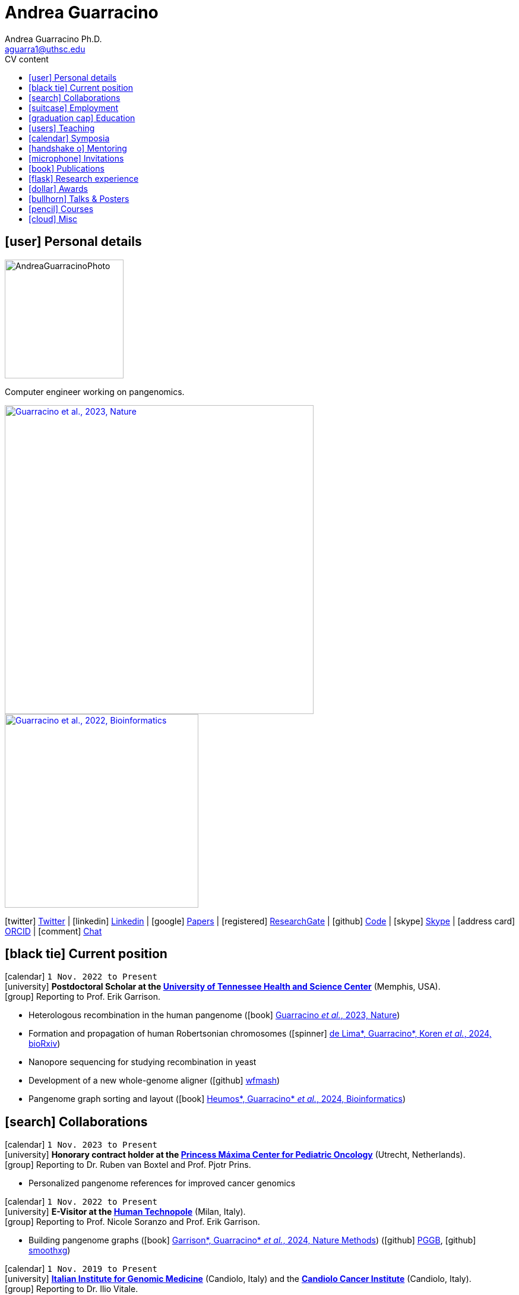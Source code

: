 // Jan., Feb., Mar., Apr., May, June, July, Aug., Sept., Oct., Nov., Dec.

// Urls
:uri-twitter: https://twitter.com/AndresGuarahino
:uri-github: https://github.com/AndreaGuarracino
:uri-linkedin: https://www.linkedin.com/in/andreaguarracino
:uri-google-scholar: https://scholar.google.com/citations?user=zABbjIoAAAAJ
:uri-human-technopole: https://humantechnopole.it/en/
:uri-uthsc: https://www.uthsc.edu/
:uri-university-tor-vergata: http://web.uniroma2.it/
:uri-university-la-sapienza: https://www.uniroma1.it/
:uri-afinsubria: https://www.afinsubria.org/
:uri-stowers-institute: https://www.stowers.org/
:uri-utrecht-bioinformatics-center: https://ubc.uu.nl/
:uri-unipavia-phdsgb: http://phdsgb.unipv.eu/site/en/home.html
:uri-university-salerno: https://web.unisa.it/en/home
:uri-iigm: https://www.iigm.it/
:uri-irccs: https://www.irccs.com/en
:uri-gisa: https://www.gisaitalia.net/
:uri-gisa-patent: https://it.espacenet.com/publicationDetails/biblio?II=0&ND=3&adjacent=true&locale=it_IT&FT=D&date=20171228&CC=IT&NR=UA20165252A1&KC=A1
:uri-human-genomics: https://humgenomics.biomedcentral.com/
:uri-plos-one: https://journals.plos.org/plosone/
:uri-gulbenkian-de-Ciencia: https://gulbenkian.pt/ciencia/
:uri-orcid: https://orcid.org/0000-0001-9744-131X
:uri-research-gate: https://www.researchgate.net/profile/Andrea-Guarracino
:uri-rincess-maxima-centrum: https://www.prinsesmaximacentrum.nl/en

// Talks / Posters
:uri-t2t-f2f: https://sites.google.com/ucsc.edu/t2t-f2f/home
:uri-github-t2t-f2f-presentation: https://andreaguarracino.github.io/presentations/T2T24_FormationTransmissionRobChrs_Presentation_AndreaGuarracino.pdf
:uri-github-hprc24-presentation: https://andreaguarracino.github.io/presentations/HPRC24_LessonsFromAmylaseLocus_Presentation_AndreaGuarracino.pdf
:uri-github-ctcrg2024-presentation: https://andreaguarracino.github.io/presentations/CTCRG24_MultiPlatformSHRXBNLxF1Trio_AndreaGuarracino.pdf
:uri-bog24: https://meetings.cshl.edu/meetings.aspx?meet=GENOME&year=24
:uri-github-bog24-poster-wfmash: https://andreaguarracino.github.io/posters/BoG24_AligningPangenomesWithHierarchicalWFA_Poster_AndreaGuarracino.pdf
:uri-sbme24: https://smbe2024.org/
:uri-sbme24-call-for-abstracts: https://andreaguarracino.github.io/images/SMBE24_CallForAbstracts_AndreaGuarracino.png
:uri-github-smbe24-certificate: https://andreaguarracino.github.io/certificates/SMBE24_CertificateOfAttendance_AndreaGuarracino.pdf
:uri-sbme23: https://www.smbe2023.org/
:uri-github-smbe23-poster-acrocentric: https://andreaguarracino.github.io/posters/SMBE23_RecombinationHeterologousAcrocentricChromosomes_Poster_AndreaGuarracino.pdf
:uri-github-smbe23-poster-rat: https://andreaguarracino.github.io/posters/SMBE23_BuildingPangenomeGraphRecombInbredRatStrainFamily_Poster_AndreaGuarracino.pdf
:uri-github-smbe23-certificate: https://andreaguarracino.github.io/certificates/SMBE23_CertificateOfAttendance_AndreaGuarracino.pdf
:uri-ctc-rg-2022: https://www.complextrait.org
:uri-ctc-rg-2023: https://complextrait.org/meetings/ctc-rg2023/program.html
:uri-ctc-rg-2024: https://rgd.mcw.edu/rgdweb/ctc-rg2024/program.html
:uri-h3abionet: https://www.h3abionet.org/
:uri-h3bionet-2023-material: https://github.com/AndreaGuarracino/ReferenceGraphPangenomeDataAnalysisHackathon2023
:uri-h3bionet-2023-inv-letter: https://github.com/AndreaGuarracino/andreaguarracino.github.io/blob/main/certificates/H3ABioNet2023_RefGraphInvitationLetter_AndreaGuarracino.pdf
:uri-h3bionet-2024-material: https://github.com/pangenome/HumanPangenomeBYOD2024
:uri-h3bionet-2024-website: https://elwazi.org/trainings/28
:uri-ht-variant-calling-2024-website: https://github.com/HTGenomeAnalysisUnit/varcall_training/tree/main/2024/slides
:uri-ctc-rg-2023-certificate: https://andreaguarracino.github.io/certificates/CTCTG2023_CertificateOrganizerInstructor_AndreaGuarracino.pdf
:uri-github-ctc-rg-2022-abstract: https://andreaguarracino.github.io/abstracts/CTC_RG_2022_InitialEffortGenRatPangenome_Abstract_AndreaGuarracino.pdf
:uri-github-iggsy2024-presentation: https://andreaguarracino.github.io/presentations/IGGSy2024_TheCompleteSeqOfHumanRobChromosomes_Presentation_AndreaGuarracino.pdf
:uri-github-iggsy2022-presentation: https://andreaguarracino.github.io/presentations/IGGSy2022_ChromosomeCommunitiesHumanPangenome_Presentation_AndreaGuarracino.pdf
:uri-github-iggsy2022-grant-certificate: https://andreaguarracino.github.io/other/IGGSy2022_StudentTravelGrant_AndreaGuarracino.jpg
:uri-iggsy: https://iggsy.org/
:uri-3dbioinfo2021: https://elixir-europe.org/events/3d-bioinfo-2021-annual-meeting
:uri-3dbioinfo2021-abstract: https://andreaguarracino.github.io/abstracts/3DBioinfo2021_RNASecondaryStructMotifsInvolvedInTheInteractionWithRBPs_Abstract_AndreaGuarracino.pdf
:uri-biodiversitygenomics2021: https://enrolment.engage-powered.com/hinxtonhall/go/register.aspx
:uri-biodiversitygenomics2021-abstract: https://andreaguarracino.github.io/abstracts/BiodiversityGenomics2021_ChromosomeCommunitiesHumanPangenome_Abstract_AndreaGuarracino.pdf
:uri-biodiversitygenomics2021-presentation: https://andreaguarracino.github.io/presentations/BiodiversityGenomics2021_ChromosomeCommunitiesHumanPangenome_Presentation_AndreaGuarracino.pdf
:uri-agi2021congress: https://agi2021.centercongressi.com/programme.php
:uri-agi2021congress-abstract: https://andreaguarracino.github.io/abstracts/AGI2021_APangenomeForTheExpBXDfamOfMice_Abstract_AndreaGuarracino.pdf
:uri-agi2021congress-poster: https://andreaguarracino.github.io/posters/AGI2021_APangenomeForTheExpBXDfamOfMice_Poster_AndreaGuarracino.pdf
:uri-germanconferencebioinformatics2021: https://dechema.converia.de/frontend/index.php?folder_id=3138&page_id=
:uri-germanconferencebioinformatics2021-abstract: https://andreaguarracino.github.io/abstracts/GCB2021_ODGIScalableToolsForPangenomeGraphs_Abstract_AndreaGuarracino.pdf
:uri-germanconferencebioinformatics2021-presentation: https://andreaguarracino.github.io/presentations/GCB2021_ODGIScalableToolsForPangenomeGraphs_Presentation_AndreaGuarracino.pdf
:uri-eacr2021: https://www.eacr2021.org/
:uri-eacr2021-abstract: https://andreaguarracino.github.io/abstracts/EACR2021_ControlReplicationStressAndMitosisInCancerStemCells_Abstract_AndreaGuarracino.pdf
:uri-eacr2021-poster: https://andreaguarracino.github.io/posters/EACR2021_ControlReplicationStressAndMitosisInCancerStemCells_Poster_AndreaGuarracino.pdf
:uri-emblinitaly2021: http://www.embl-hamburg.de/aboutus/alumni/events-networks/local-chapters/italy/48_genoa_2021/index.html
:uri-emblinitaly2021-poster: https://andreaguarracino.github.io/posters/EMBLInItaly2021_IdentificationOfRNASeqAndStrMotifsForProteinInteraction_AndreaGuarracino.pdf
:uri-thebiologyofgenomes2021: https://meetings.cshl.edu/meetings.aspx?meet=GENOME&year=21
:uri-thebiologyofgenomes2021-abstract: https://andreaguarracino.github.io/abstracts/BoG2021_ThePangenomeGraphBuilder_Abstract_AndreaGuarracino.pdf
:uri-thebiologyofgenomes2021-poster: https://andreaguarracino.github.io/posters/BoG2021_ThePanGenomeGraphBuilder_Poster_AndreaGuarracino.pdf
:uri-bbcc2021: https://www.bbcc-meetings.it/program/
:uri-bbcc2021-abstract: https://andreaguarracino.github.io/abstracts/BBCC2020_PopulationGenomicsAnalysesOnPangenomeGraph_ProgramAndAbstractBook.pdf
:uri-bbcc2021-presentation: https://andreaguarracino.github.io/presentations/f1000research-326757.pdf
:uri-bbcc2021-presentation-f1000research: https://f1000research.com/slides/9-1338
:uri-vcbm2020: https://www.gcpr-vmv-vcbm-2020.uni-tuebingen.de/
:uri-vcbm2020-abstract: https://andreaguarracino.github.io/abstracts/EG_VCMB_GraphLayoutByPath-GuidedStochasticGradientDescent_Abstract_AndreaGuarracino.pdf
:uri-vcbm2020-poster: https://andreaguarracino.github.io/posters/EG_VCMB_GraphLayoutByPath-GuidedStochasticGradientDescent_Poster_Landscape_AndreaGuarracino.pdf
:uri-t2thprc2020: https://www.t2t-hprc-2020conference.com/
:uri-t2thprc2020-abstract-a: https://andreaguarracino.github.io/abstracts/T2T_HPRC_GraphLayoutByPath-GuidedStochasticGradientDescent_Abstract_AndreaGuarracino.pdf
:uri-t2thprc2020-poster-a: https://andreaguarracino.github.io/posters/T2T_HPRC_GraphLayoutByPath-GuidedStochasticGradientDescent_Poster_Portrait_AndreaGuarracino.pdf
:uri-t2thprc2020-abstract-b: https://andreaguarracino.github.io/abstracts/T2T_HPRC_ScalableVariantDetectionInPangenomeModels_Abstract_AndreaGuarracino.pdf
:uri-t2thprc2020-poster-b: https://andreaguarracino.github.io/posters/BBCC2020_ScalableVariantDetectionInPangenomeModels_Poster_AndreaGuarracino.pdf
:uri-t2thprc2020-blog: https://gsocgraph.blogspot.com/2020/08/final-week-recap-of-my-gsoc-experience.html
:uri-bcc2020: https://bcc2020.sched.com/
:uri-bcc2020-abstract: https://andreaguarracino.github.io/abstracts/BCC2020_COVID19_PubSeq_Abstract_AndreaGuarracino.pdf
:uri-bcc2020-poster: https://andreaguarracino.github.io/posters/BCC2020_COVID19_PubSeq_Poster_AndreaGuarracino.pdf
:uri-bcc2020-presentation: https://bcc2020.sched.com/event/coLw/covid-19-pubseq-public-sars-cov-2-sequence-resource
:uri-ismb2020: https://www.iscb.org/ismb2020
:uri-ismb2020-abstract-a: https://andreaguarracino.github.io/abstracts/ISMB2020_PantographBrowsablePangenomeVisualization_Abstract_AndreaGuarracino.pdf
:uri-ismb2020-poster-a: https://andreaguarracino.github.io/posters/ISMB2020_PantographBrowsablePangenomeVisualization_Poster_AndreaGuarracino.pdf
:uri-ismb2020-abstract-b: https://andreaguarracino.github.io/abstracts/ISMB2020_SemanticVariationGraphs_OntologiesForPangenomeGraphs_Abstract_AndreaGuarracino.pdf
:uri-ismb2020-poster-b: https://andreaguarracino.github.io/posters/ISMB2020_SemanticVariationGraphs_OntologiesForPangenomeGraphs_Poster_AndreaGuarracino.pdf
:uri-ismb2020-best-poster-prize: https://www.iscb.org/ismb2020-general/ismb2020-award-winners#bio-poster
:uri-ismb2020-citation: https://publikationen.bibliothek.kit.edu/1000127608
:uri-ismb2020-abstract-c: https://andreaguarracino.github.io/abstracts/ISMB2020_ComprehensiveAnalysisSARSCoV2_Abstract_AndreaGuarracino.pdf
:uri-ismb2020-poster-c: https://andreaguarracino.github.io/posters/ISMB2020_ComprehensiveAnalysisSARSCoV2_Poster_AndreaGuarracino.pdf

// Courses
:uri-lorentz-center: https://www.lorentzcenter.nl/
:uri-lorentz-center-epistasis-poster: https://github.com/AndreaGuarracino/andreaguarracino.github.io/blob/main/other/LorentzEpistatisWorkshop_AndreaGuarracino.pdf
:uri-enago-academy-academic-writing: https://www.enago.com/academy/how-to-overcome-challenges-in-academic-writing/
:uri-enago-academy-academic-writing-certificate: https://github.com/AndreaGuarracino/andreaguarracino.github.io/blob/main/certificates/ENAGO_CertificateOvercomingChallengesAcademicWriting_AndreaGuarracino.pdf
:uri-english-language-certification-certificate: https://github.com/AndreaGuarracino/andreaguarracino.github.io/blob/main/certificates/EnglishCertificateESOL_B2_CEFR_AndreaGuarracino.pdf
:uri-best-practices-RNA-seq: https://elixir-iib-training.github.io/website/2017/09/27/RNA-seq-Salerno.html
:uri-best-practices-RNA-seq-certificate: https://github.com/AndreaGuarracino/andreaguarracino.github.io/blob/main/certificates/ELIXIR_IIB_CertificateBestPracticesForRNAseqDataAnalysis_AndreaGuarracino.pdf
:uri-best-practices-RNA-seq-repository: https://github.com/ELIXIR-IIB-training/RNASeq2017

// Misc
:uri-hprc: https://humanpangenome.org/
:uri-hprc-collection: https://www.nature.com/collections/aebdjihcda
:uri-deciphering-complexity-neudeg-and-cacer-poster: https://github.com/AndreaGuarracino/andreaguarracino.github.io/blob/main/achievements/PhDWorkshop_DecipheringTheComplexityInNeurodegenAndCancer_Poster_AndreaGuarracino.pdf
:uri-google-summer-of-code: https://summerofcode.withgoogle.com/
:uri-google-summer-of-code-blog: https://gsocgraph.blogspot.com/2020/08/final-week-recap-of-my-gsoc-experience.html
:uri-lemonde-binaire: https://www.lemonde.fr/blog/binaire/
:uri-lemonde-binaire-article: https://www.lemonde.fr/blog/binaire/2020/05/06/sars-cov-2-et-covid-19-on-va-jouer-sur-les-mots/
:uri-seminar-invitation-tor-vergata-2023: https://github.com/AndreaGuarracino/andreaguarracino.github.io/blob/main/other/20230913_SeminarInvitationTorVergata_AndreaGuarracino.pdf
:uri-agi-simag-2023-invitation-speaker-letter: https://github.com/AndreaGuarracino/andreaguarracino.github.io/blob/main/other/20230606_AGI-SIMAG-2023_InvitationSpeakerLetter_AndreaGuarracino.pdf
:uri-agi-simag-2023-brochure: https://github.com/AndreaGuarracino/andreaguarracino.github.io/blob/main/other/AGI-SIMAG-2023_Brochure_AndreaGuarracino.pdf
:uri-joint-meeting-agi-simag-2023: https://www.associazionegeneticaitaliana.it/2023/05/14/joint-meeting-agi_simag-2023/
:uri-seminar-invitation-la-sapienza-2024: https://github.com/AndreaGuarracino/andreaguarracino.github.io/blob/main/other/20240226_InvitationLetterLaSapienza_AndreaGuarracino.pdf
:uri-seminar-brochure-la-sapienza-2024: https://github.com/AndreaGuarracino/andreaguarracino.github.io/blob/main/other/20240226_SeminarBrochureLaSapienza_AndreaGuarracino.pdf
:uri-seminar-brochure-stowers-institute-2024: https://github.com/AndreaGuarracino/andreaguarracino.github.io/blob/main/other/20240924_SeminarBrochureStowersInstitute_AndreaGuarracino.pdf

// Universities, institutes
:human-technopole: {uri-human-technopole}[Human Technopole]
:uthsc: {uri-uthsc}[University of Tennessee Health and Science Center]
:university-tor-vergata: {uri-university-tor-vergata}[University of Rome Tor Vergata]
:utrecht-bioinformatics-center: {uri-utrecht-bioinformatics-center}[Utrecht Bioinformatics Center]
:unipavia-phdsgb: {uri-unipavia-phdsgb}[University of Pavia]
:university-salerno: {uri-university-salerno}[University of Salerno]
:iigm: {uri-iigm}[Italian Institute for Genomic Medicine]
:irccs: {uri-irccs}[Candiolo Cancer Institute]
:princess-maxima-centrum: {uri-rincess-maxima-centrum}[Princess Máxima Center for Pediatric Oncology]
:uri-semm: https://www.semm.it/curriculum/computational-biology
:university-semm: {uri-semm}[SEMM European School of Molecular Medicine]
:university-la-sapienza: {uri-university-la-sapienza}[University of Rome La Sapienza]
:stowers-institute: {uri-stowers-institute}[Stowers Institute]

// Publications
:uri-pietrosanto-adinolfi-guarracino2021-rig: https://doi.org/10.1093/nargab/lqab007
:uri-guarracino2021-brio: https://doi.org/10.1093/nar/gkab400
:uri-guarracino2022-odgi: https://doi.org/10.1093/bioinformatics/btac308
:uri-musella2022: https://doi.org/10.1038/s41590-022-01290-3
:uri-pepe2022: https://doi.org/10.1016/j.ncrna.2022.01.003
:uri-guarracino2021-brio-webserver: http://brio.bio.uniroma2.it/
:uri-guarracino2021-brio-graphical-abstract: https://andreaguarracino.github.io/abstracts/BRIO_GraphicalAbstract_AndreaGuarracino.pdf
:uri-ferrarini2021: https://doi.org/10.1038/s42003-021-02095-0
:uri-mattiello2021: https://doi.org/10.3390/cancers13081957
:uri-novelli2021: https://doi.org/10.1038/s41419-021-03513-1
:uri-manic2021: https://doi.org/10.1038/s41418-020-00733-4
:uri-guarracino2022-acro-preprint: https://doi.org/10.1101/2022.08.15.504037
:uri-guarracino2023: https://doi.org/10.1038/s41586-023-05976-y
:uri-liao2022-preprint: https://doi.org/10.1101/2022.07.09.499321
:uri-liao2023: https://doi.org/10.1038/s41586-023-05896-x
:uri-jarvis2022-preprint: https://doi.org/10.1101/2022.03.06.483034
:uri-jarvis2022: https://doi.org/10.1038/s41586-022-05325-5
:uri-garrison2022-preprint: https://doi.org/10.1101/2022.02.14.480413
:uri-garrison2022: https://doi.org/10.1093/bioinformatics/btac743
:uri-marcosola2022-preprint: https://doi.org/10.1101/2022.04.14.488380
:uri-marcosola2023: https://doi.org/10.1093/bioinformatics/btad074
:uri-rhie2022-preprint: https://doi.org/10.1101/2022.12.01.518724
:uri-rhie2023: https://www.nature.com/articles/s41586-023-06457-y
:uri-yang2022: https://doi.org/10.3389/fgene.2023.1225248
:uri-garrison2023-preprint: https://doi.org/10.1101/2023.04.05.535718
:uri-garrison2024: https://doi.org/10.1038/s41592-024-02430-3
:uri-villani2023-preprint: https://pmc.ncbi.nlm.nih.gov/articles/PMC10802574/
:uri-villani2025: https://doi.org/10.1016/j.isci.2025.111835
:uri-heumos2023-preprint: https://doi.org/10.1101/2023.09.22.558964
:uri-heumos2024: https://doi.org/10.1093/bioinformatics/btae363
:uri-cochetel2023-preprint: https://doi.org/10.1101/2023.06.27.545624
:uri-cochetel2023: https://doi.org/10.1186/s13059-023-03133-2
:uri-volpe2023-preprint: https://pmc.ncbi.nlm.nih.gov/articles/PMC10760208/
:uri-bolognini2024-preprint: https://doi.org/10.1101/2024.02.07.579378
:uri-bolognini2024: https://doi.org/10.1038/s41586-024-07911-1
:uri-li2024-preprint: https://doi.org/10.1101/2024.02.17.580840
:uri-gustafson2024-preprint: https://doi.org/10.1101/2024.03.05.24303792
:uri-gustafson2024: http://doi.org/10.1101/gr.279273.124
:uri-koren2024-preprint: https://pmc.ncbi.nlm.nih.gov/articles/PMC10962732/
:uri-koren2024: https://pubmed.ncbi.nlm.nih.gov/39505490/
:uri-buque2024: https://pubmed.ncbi.nlm.nih.gov/39661487/
:uri-heumos2024-preprint: https://doi.org/10.1101/2024.05.13.593871
:uri-heumos2024: https://doi.org/10.1093/bioinformatics/btae609
:uri-li2024: https://doi.org/10.48550/arxiv.2409.00876
:uri-dongahn2024-preprint: https://pmc.ncbi.nlm.nih.gov/articles/PMC11312596/
:uri-potapova2024-preprint: https://pmc.ncbi.nlm.nih.gov/articles/PMC11451732/
:uri-darnell2024-preprint: http://www.ncbi.nlm.nih.gov/pmc/articles/pmc11507946/
:uri-delima2024-preprint: https://pmc.ncbi.nlm.nih.gov/articles/PMC11463614/
:uri-kronenberg2024-preprint: https://doi.org/10.1101/2024.10.02.616333
:uri-cheng2025: https://doi.org/10.1038/s41586-024-08476-9

// Repositories
:uri-github-brio: https://github.com/helmercitterich-lab/BRIO
:uri-github-pggb: https://github.com/pangenome/pggb
:uri-github-smoothxg: https://github.com/pangenome/smoothxg
:uri-github-odgi: https://github.com/pangenome/odgi
:uri-github-seqwish: https://github.com/ekg/seqwish
:uri-github-pg-sgd-1D: https://github.com/pangenome/odgi/blob/master/src/algorithms/path_sgd.cpp
:uri-github-pg-sgd-2D: https://github.com/pangenome/odgi/blob/master/src/algorithms/path_sgd_layout.cpp
:uri-github-wfmash: https://github.com/waveygang/wfmash
:uri-github-pubseq: https://github.com/pubseq/bh20-seq-resource
:uri-github-pantograph: https://github.com/graph-genome/graph-genome.github.io
:uri-github-cpang22-website: https://gtpb.github.io/CPANG22/
:uri-github-cpang22-material: https://github.com/GTPB/CPANG22
:uri-github-cpang22-poster: https://github.com/AndreaGuarracino/cv/blob/main/other/CPANG22_Poster.AndreaGuarracino.pdf
:uri-github-cpang22-certificate: https://github.com/AndreaGuarracino/cv/blob/main/certificates/CPANG22_CertificateInstructor.AndreaGuarracino.pdf
:uri-github-mempang23-website: https://pangenome.github.io/MemPanG23/
:uri-github-mempang23-material: https://github.com/pangenome/MemPanG23/
:uri-github-mempang23-certificate: https://github.com/AndreaGuarracino/cv/blob/main/certificates/MemPanG23_CertificateOrganizerInstructorChair_AndreaGuarracino.pdf
:uri-github-mempang24-website: https://pangenome.github.io/MemPanG24/
:uri-github-mempang24-material: https://github.com/pangenome/MemPanG24/
:uri-github-mempang24-certificate: https://github.com/AndreaGuarracino/cv/blob/main/certificates/MemPanG24_CertificateOrganizerInstructorChair_AndreaGuarracino.pdf
:uri-github-romepang24-website: https://elixir-iib-training.github.io/site/2024-06-19-Pangenomics
:uri-github-romepang24-certificate: https://github.com/AndreaGuarracino/cv/blob/main/certificates/RomePanG24_ElixirCourse_CertificateOrganizerInstructor_AndreaGuarracino.pdf
:uri-github-afipang24-website: https://www.afinsubria.org/2024/07/09/computational-pangenomics/
:uri-github-afipang24-repository: https://github.com/AndreaGuarracino/computational_pangenomics
:uri-github-afipang24-certificate: https://github.com/AndreaGuarracino/cv/blob/main/certificates/CompPangenomics2024AFI_CertificateOrganizerInstructor_AndreaGuarracino.pdf
:uri-github-datastructuresforbioinformatics: https://github.com/AndreaGuarracino/DataStructuresForBioinformatics
:uri-github-advanced-bioinformatics: https://github.com/UMCUGenetics/AdvancedBioinformaticsCourse
:uri-github-unipavia-phdsgb-2024-flier: https://github.com/AndreaGuarracino/cv/blob/main/certificates/UniPaviaPhDCoursePangenome2024_Flier_Apr18-19_2024_final_AndreaGuarracino.pdf
:uri-github-unipavia-phdsgb-2024-invitation-email: https://github.com/AndreaGuarracino/cv/blob/main/certificates/UniPaviaPhDCoursePangenome2024_InvitationMail_AndreaGuarracino.pdf
:uri-github-esami-svolti: https://andreaguarracino.github.io/other/EsamiSvoltiLaureeDocentePerAnnoAccademico.pdf
:uri-github-covid19-research: https://github.com/vaguiarpulido/covid19-research.git
:uri-github-rig: https://github.com/helmercitterich-lab/RIG
:uri-github-tutor-certificate: https://github.com/AndreaGuarracino/cv/blob/main/other/AttestatoTutoratoBioinformatica.DigitalSign.AndreaGuarracino.pdf

= *Andrea Guarracino*
:favicon: favicon.ico
:table-stripes: even
Andrea Guarracino Ph.D. <aguarra1@uthsc.edu>
//:figure-caption!: // To turn off figure caption labels and numbers
ifdef::backend-html5[]
:toc-title: CV content
:toc: left
:toclevels: 2
endif::[]
:icons: font

== icon:user[] Personal details

image::images/Andrea_Guarracino_2022.jpg[AndreaGuarracinoPhoto, 200]

Computer engineer working on pangenomics.

[.float-group]
--
[.left]
[link=https://doi.org/10.1038/s41586-023-05976-y]
image::images/AcrocentricPangenomeGraph.png["Guarracino et al., 2023, Nature", 520]

[.left]
[link=https://doi.org/10.1093/bioinformatics/btac308]
image::images/ODGIUnderstandingPangenomeGraphs.jpeg["Guarracino et al., 2022, Bioinformatics", 326]
--

icon:twitter[] {uri-twitter}[Twitter] |
icon:linkedin[] {uri-linkedin}[Linkedin] |
icon:google[] {uri-google-scholar}[Papers] |
icon:registered[] {uri-research-gate}[ResearchGate] |
icon:github[] {uri-github}[Code] |
icon:skype[] https://join.skype.com/invite/f1KWmWUcDD9f[Skype] |
icon:address-card[] {uri-orcid}[ORCID] |
icon:comment[] https://matrix.to/#/@andreaguarracino:matrix.org[Chat]

== icon:black-tie[] Current position

icon:calendar[] `1 Nov. 2022 to Present` +
icon:university[] *Postdoctoral Scholar at the {uthsc}* (Memphis, USA). +
icon:group[] Reporting to Prof. Erik Garrison.

* Heterologous recombination in the human pangenome (icon:book[] {uri-guarracino2023}[Guarracino _et al._, 2023, Nature])
* Formation and propagation of human Robertsonian chromosomes (icon:spinner[] {uri-delima2024-preprint}[de Lima*, Guarracino*, Koren _et al._, 2024, bioRxiv])
* Nanopore sequencing for studying recombination in yeast
* Development of a new whole-genome aligner (icon:github[] {uri-github-wfmash}[wfmash])
* Pangenome graph sorting and layout (icon:book[] {uri-heumos2024}[Heumos*, Guarracino* _et al._, 2024, Bioinformatics])

== icon:search[] Collaborations

icon:calendar[] `1 Nov. 2023 to Present` +
icon:university[] *Honorary contract holder at the {princess-maxima-centrum}* (Utrecht, Netherlands). +
icon:group[] Reporting to Dr. Ruben van Boxtel and Prof. Pjotr Prins.

* Personalized pangenome references for improved cancer genomics

icon:calendar[] `1 Nov. 2022 to Present` +
icon:university[] *E-Visitor at the {human-technopole}* (Milan, Italy). +
icon:group[] Reporting to Prof. Nicole Soranzo and Prof. Erik Garrison.

* Building pangenome graphs (icon:book[] {uri-garrison2024}[Garrison*, Guarracino* _et al._, 2024, Nature Methods]) (icon:github[] {uri-github-pggb}[PGGB], icon:github[] {uri-github-smoothxg}[smoothxg])

icon:calendar[] `1 Nov. 2019 to Present` +
icon:university[] *{iigm}* (Candiolo, Italy) and the *{irccs}* (Candiolo, Italy). +
icon:group[] Reporting to Dr. Ilio Vitale.

* Spindle Assembly Checkpoint functionality in colon-rectal cancer stem cell
* Exploiting karyotypic aberrations and chromosomal instability in cancer stem cells for precision immunotherapy

== icon:suitcase[] Employment

icon:calendar[] `1 Nov. 2021 to 31 Oct. 2022` (1 year) +
icon:university[] *Postdoctoral Associate at the {human-technopole}* (Milan, Italy). +
icon:group[] Reporting to Prof. Nicole Soranzo and Prof. Erik Garrison.

* Unbiased pangenome graphs (icon:book[] {uri-garrison2022}[Garrison and Guarracino, 2022, Bioinformatics]) (icon:github[] {uri-github-seqwish}[seqwish])
* Optimized Dynamic Genome/Graph Implementation ({uri-guarracino2022-odgi}[Guarracino _et al._, 2022, Bioinformatics]) (icon:github[] {uri-github-odgi}[ODGI])

icon:calendar[] `4 Mar. 2013 to 31 Oct. 2018` (5 years, 7 months, 28 days) +
icon:university[] *Computer engineer for multiplatform firmware/software development, {uri-gisa}[GISA]* (Salerno, Italy). +
icon:group[] Reporting to Eng.
Gaetano Giordano.

* Firmware development in STMicroelectronics microcontrollers for high-efficiency embedded systems
* Firmware and library development in open-source hardware and software platforms (Arduino/Genuino)
* Development of multi-management software and desktop applications for embedded systems programming
* Mobile applications development for programming and the control of multi-service machines via Bluetooth
* Implementation of proprietary communication protocols and contact/contactless (RFID) interfaces
* Development and maintenance of websites and an e-commerce
* Remote assistance to customers for the usage and programming of multi-service machines
* Patent application on a universal system for services fruition (ITUA20165252, A1) ({uri-gisa-patent}[Patent])
* Basic design of simple electrical circuits for controlling actuators and reading analog/digital signals

icon:calendar[] `4 Oct. 2012 to 20 Jan. 2013` (3 months, 17 days) +
icon:university[] *Salesman, L’Erborista S.A.S. di Sarno Adele & C* (Salerno, Italy).

* Selling products, warehouse management and cleaning

icon:calendar[] `1 Nov. 2010 to 3 Mar. 2013` (2 years, 4 months, 3 days) +
icon:university[] *Web Developer, Virtual* (Salerno, Italy).

* Development of dynamic websites using Java Server Page, JavaScript, ASP.NET, PHP, MySQL

== icon:graduation-cap[] Education

icon:calendar[] `1 Nov. 2018 to 8 Feb. 2022` +
icon:university[] *Ph.D. in Cellular and Molecular Biology (Bioinformatics), {university-tor-vergata}* (Rome, Italy). +
icon:group[] Supervisors: Prof. Manuela Helmer-Citterich and Dr. Ilio Vitale. +
icon:book[] Thesis: "Investigating chromosomal instability in cancer stem cells". +
icon:battery-full[] Evaluation: excellent quality.

icon:calendar[] `3 Oct. 2016 to 25 Oct. 2018` +
icon:university[] *Master’s degree in Bioinformatics (LM-6), {university-tor-vergata}* (Rome, Italy). +
icon:book[] Thesis: "Energetic and functional characterization of phosphorylations involved in the co-regulation of protein interaction". +
icon:battery-full[] Evaluation: 110/110 cum laude; GPA: 4.00, A+.

icon:calendar[] `1 Oct. 2007 to 29 Oct. 2010` +
icon:university[] *Bachelor’s degree in Computer Engineering (L-8), {university-salerno}* (Salerno, Italy). +
icon:book[] Thesis: "High Dynamic Range (HDR) methods for industrial inspection applications". +
icon:battery-full[] Evaluation: 110/110 cum laude; GPA: 4.00, A+.

== icon:users[] Teaching

[cols="5,12,8,4",options="header"]
|===

^| icon:calendar[] Time
^| icon:book[] Course
^| icon:pencil[] Role
^| icon:link[] Links

| `4 Dec. 2024` +
| Methods in genomic variant calling training course at {human-technopole} (Milan, Italy)
| *Instructor*, created new material
| icon:book[] {uri-ht-variant-calling-2024-website}[Website]

| `21 Oct. 2024 to 25 Oct. 2024` +
| Human Pangenome BYOD Analysis Workshop by {uri-h3abionet}[H3ABioNet] (Cape Town, South Africa)
| *Organizer* and *instructor*, created new material and analyzed new human genome assemblies
| icon:github[] {uri-h3bionet-2024-material}[Material] +
icon:book[] {uri-h3bionet-2024-website}[Website]

| `7 Oct. 2024 to 8 Oct. 2024` +
| Computational Pangenomics, {uri-afinsubria}[AFI - Alta Formazione Insubria] (Pozzolo, Italy)
| *Organizer* and *instructor*, created new material and tutorials, held lessons, assisted the participants, configured the machines
| icon:github[] {uri-github-afipang24-website}[Website] +
icon:github[] {uri-github-afipang24-repository}[Repository] +
icon:file-pdf-o[] {uri-github-afipang24-certificate}[Certificate]

| `19 June 2024 to 21 June 2024` +
| Computational Pangenomics, {university-la-sapienza} (Rome, Italy)
| *Organizer* and *instructor*, created new material and tutorials, held lessons, assisted the participants, configured the machines
| icon:github[] {uri-github-romepang24-website}[Website] +
icon:file-pdf-o[] {uri-github-romepang24-certificate}[Certificate]

| `18 May 2024 to 22 May 2024` +
| MemPanG24 Pangenomics, {uri-uthsc}[University of Tennessee Health and Science Center] (Memphis, USA)
| *Organizer*, *instructor* and *chair*, created new material and tutorials, held lessons, assisted the participants, configured the virtual machines
| icon:github[] {uri-github-mempang24-website}[Website] +
icon:github[] {uri-github-mempang24-material}[Material] +
icon:file-pdf-o[] {uri-github-mempang24-certificate}[Certificate]

| `26 Oct. 2020 to Present` +
| Data Structures for Bioinformatics (2 CFU/ECTS), Master’s degree in Bioinformatics, {university-tor-vergata} (Rome, Italy)
| *Teacher*, created new material, held all the lessons, assisted the students, did final exams
| icon:github[] {uri-github-datastructuresforbioinformatics}[Material]

| `17 Apr. 2024` +
| PhD Program in Genetics, Molecular and Cellular Biology, {unipavia-phdsgb} (Pavia, Italy)
| *Teacher*, introducing pangenomics and PGGB (PanGenome Graph Builder)
| icon:file-pdf-o[] {uri-github-unipavia-phdsgb-2024-flier}[Flier] +
icon:file-pdf-o[] {uri-github-unipavia-phdsgb-2024-invitation-email}[Invitation]

| `9 Apr. 2024` +
| Advanced Bioinformatics: Data Mining and Data Integration for Life Science (1.5 CFU/ECTS), Master’s degree, {utrecht-bioinformatics-center} (Utrecht, Netherlands)
| *Teacher*, introducing pangenomics and PGGB (PanGenome Graph Builder)
| icon:github[] {uri-github-advanced-bioinformatics}[Website]

| `13 Nov. 2023 to 17 Nov. 2023` +
| Pangenome & RefGraph Workshop by {uri-h3abionet}[H3ABioNet] (Cape Town, South Africa)
| *Instructor*, created new material and analyzed new human genome assemblies
| icon:book[] {uri-h3bionet-2023-material}[Material] +
icon:file-pdf-o[] {uri-h3bionet-2023-inv-letter}[Invitation]

| `8 Oct. 2023 to 12 Oct. 2023` +
| Complex Trait Community & Rat Genome {uri-ctc-rg-2023}[CTC-RG2023] (Memphis, USA)
| *Organizer* and *instructor*, created new material for the Pangenome workshop
| icon:book[] {uri-ctc-rg-2023}[Website] +
icon:file-pdf-o[] {uri-ctc-rg-2023-certificate}[Certificate]

| `30 May 2023 to 2 June 2023` +
| MemPanG23 Pangenomics, {uri-uthsc}[University of Tennessee Health and Science Center] (Memphis, USA)
| *Organizer*, *instructor* and *chair*, created new material and tutorials, held lessons, assisted the participants, configured the virtual machines
| icon:github[] {uri-github-mempang23-website}[Website] +
icon:github[] {uri-github-mempang23-material}[Material] +
icon:file-pdf-o[] {uri-github-mempang23-certificate}[Certificate]

| `28 Feb. 2023 to 1 Mar. 2023` +
| Advanced Bioinformatics: Data Mining and Data Integration for Life Science (1.5 CFU/ECTS), Master’s degree, {utrecht-bioinformatics-center} (Utrecht, Netherlands)
| *Teacher*, introducing pangenomics and PGGB (PanGenome Graph Builder)
| icon:github[] {uri-github-advanced-bioinformatics}[Website]

| `23 May 2022 to 27 May 2022` +
| CPANG22 Computational PANGenomics, {uri-gulbenkian-de-Ciencia}[Instituto Gulbenkian de Ciência] (Oeiras, Portugal)
| *Instructor*, created new material and tutorials, held some lessons, assisted the participants
| icon:github[] {uri-github-cpang22-website}[Website] +
icon:github[] {uri-github-cpang22-material}[Material] +
icon:file-pdf-o[] {uri-github-cpang22-poster}[Poster] +
icon:file-pdf-o[] {uri-github-cpang22-certificate}[Certificate]

| `2018 to 2021` +
| Bioinformatics (6 CFU/ECTS), Bachelor’s degree in Biological Science, {university-tor-vergata} (Rome, Italy)
| *Tutor*, reviewed the practical lessons, assisted the students
| icon:file-pdf-o[] {uri-github-tutor-certificate}[Certificate]

| `16 Dec. 2019 to 29 Mar. 2021` +
| Computational Proteogenomics (2 CFU/ECTS), Master’s degree in Bioinformatics, {university-tor-vergata} (Rome, Italy)
| Exam assistant
| icon:file-pdf-o[] {uri-github-esami-svolti}[Page 1]

| `7 June 2019 to 21 July 2021` +
| Molecular Biology (8 CFU/ECTS), Bachelor’s degree in Biological Science, {university-tor-vergata} (Rome, Italy)
| Exam assistant
| icon:file-pdf-o[] {uri-github-esami-svolti}[Page 1]

| `7 June 2019 to 21 July 2021` +
| Bioinformatics (6 CFU/ECTS), Bachelor’s degree in Biological Science, {university-tor-vergata} (Rome, Italy)
| Exam assistant
| icon:file-pdf-o[] {uri-github-esami-svolti}[Page 1]

|===

== icon:calendar[] Symposia

[cols="2,4,4,1",options="header"]
|===
^| icon:calendar[] Time
^| icon:book[] Event
^| icon:pencil[] Role
^| icon:link[] Links

| `7 July 2024 to 11 July 2024` +
| {uri-sbme24}[Society for Molecular Biology & Evolution 2024 (SMBE24)]
| Organizer of the "Human genetic variability in the Pangenomic era" symposia
| icon:file-pdf-o[] {uri-sbme24-call-for-abstracts}[Call for abstracts] +
icon:file-pdf-o[] {uri-github-smbe24-certificate}[Certificate]
|===

== icon:handshake-o[] Mentoring

[cols="2,4,4,1",options="header"]
|===

^| icon:calendar[] Time
^| icon:university[] University
^| icon:book[] Thesis
^| icon:link[] Links

| `2 Dec. 2024 to Present.` +
| Master’s degree in Bioinformatics, {university-tor-vergata} (Rome, Italy)
| Pangenome-based pipelines for unbiased ancient DNA analysis
| -

| `2 Oct. 2024 to Present.` +
| Master’s degree in Bioinformatics, {university-tor-vergata} (Rome, Italy)
| Benchmarking Analytical Pipelines for Single-Cell Long-Read Sequencing in Colon Cancer
| -

| `1 Oct. 2023 to Present` +
| PhD program in Systems Medicine, Computational Biology curricula, {university-semm} (Italy)
| Dissecting the intracellular response to replication and mitotic stress in colorectal cancer for the design of novel effective (immuno)therapies
| -

| `2 Sept. 2021 to 20 Apr. 2022` +
| Master’s degree in Bioinformatics, {university-tor-vergata} (Rome, Italy)
| Machine learning to automatically detect the _C. elegans_ bodies from microscope images and measure their growth over time
| icon:file-pdf-o[] {uri-github-esami-svolti}[Page 3]

| `20 Apr. 2021 to 02 Nov. 2021` +
| Bachelor’s degree in Biological Science, {university-tor-vergata} (Rome, Italy)
| Analysis of the effect of SARS-CoV-2 mutations on the pairing between the viral genome and human miRNAs
| icon:file-pdf-o[] {uri-github-esami-svolti}[Page 3]

| `28 Apr. 2020 to 5 Nov. 2020` +
| Bachelor’s degree in Biological Science, {university-tor-vergata} (Rome, Italy)
| Analysis of repeated sequences in lincRNA candidates for exon shuffling
| icon:file-pdf-o[] {uri-github-esami-svolti}[Page 3]

| `9 Mar. 2020 to 12 Mar. 2021` +
| Master’s degree in Bioinformatics, {university-tor-vergata} (Rome, Italy)
| Machine Learning methods applied to kinase-substrate interaction prediction
| icon:file-pdf-o[] {uri-github-esami-svolti}[Page 3]

| `2 Mar. 2020 to 17 Dec. 2020` +
| Master’s degree in Bioinformatics, {university-tor-vergata} (Rome, Italy)
| Natural Language Processing techniques for protein encoding applied to phosphorylation prediction
| icon:file-pdf-o[] {uri-github-esami-svolti}[Page 3]

| `13 Dec. 2019 to 11 June 2020` +
| Bachelor’s degree in Biological Science, {university-tor-vergata} (Rome, Italy)
| Study of normalization techniques' effects in gene expression correlation analyses
| icon:file-pdf-o[] {uri-github-esami-svolti}[Page 3]

|===

== icon:microphone[] Invitations

[cols="1,1,2,1",options="header"]
|===

^| icon:calendar[] Time
^| icon:globe[] Place
^| icon:book[] Description
^| icon:link[] Links

| `24 Sept. 2024` +
| {stowers-institute}
| Seminar on "Pangenomes everywhere"
| icon:file-pdf-o[] {uri-seminar-brochure-stowers-institute-2024}[Brochure]

| `26 Feb. 2024` +
| {university-la-sapienza}
| Seminar on "Heterologous recombination in the human pangenome"
| icon:file-pdf-o[] {uri-seminar-invitation-la-sapienza-2024}[Invitation] +
icon:file-pdf-o[] {uri-seminar-brochure-la-sapienza-2024}[Brochure]

| `14 Sept. 2023 to 16 Sept. 2023` +
| {uri-joint-meeting-agi-simag-2023}[Joint Meeting AGI-SIMAG, Cortona, Italy]
| Invited speaker on "Heterologous recombination in the human pangenome"
| icon:file-pdf-o[] {uri-agi-simag-2023-invitation-speaker-letter}[Invitation] +
icon:file-pdf-o[] {uri-agi-simag-2023-brochure}[Brochure]

| `13 Sept. 2023` +
| {university-salerno}
| Seminar on "Heterologous recombination in the human pangenome"
| icon:file-pdf-o[] {uri-seminar-invitation-tor-vergata-2023}[Invitation]

|===

== icon:book[] Publications

**first authorship*

[cols="1,3,3,1",options="header"]
|===

^| icon:newspaper-o[] Journal
^| icon:book[] Title
^| icon:pencil[] Contribution
^| icon:link[] Links

| *bioRxiv, _Submitted_*
| *The formation and propagation of human Robertsonian chromosomes*
| *Genetic, epigenetic, and pangenome analyses, figures, paper writing*
| icon:spinner[] {uri-delima2024-preprint}[Preprint]

| bioRxiv, _Submitted_
| The Platinum Pedigree: A long-read benchmark for genetic variants
| Pangenome analysis
| icon:spinner[] {uri-kronenberg2024-preprint}[Preprint]

| bioRxiv, _Submitted_
| Creating a biomedical knowledge base by addressing GPT inaccurate responses and benchmarking context
| Testing, paper editing 
| icon:spinner[] {uri-darnell2024-preprint}[Preprint]

| bioRxiv, _Submitted_
| Epigenetic control and inheritance of rDNA arrays
| Nanopore reads analysis
| icon:spinner[] {uri-potapova2024-preprint}[Preprint]

| bioRxiv, _In review_
| Complete sequencing of ape genomes
| Pangenome alignment/Divergence
| icon:spinner[] {uri-dongahn2024-preprint}[Preprint]

| bioRxiv, _Submitted_
| Genetic Modulation of Protein Expression in Rat Brain
| Pangenome graph building and analyses, paper editing
| icon:spinner[] {uri-li2024-preprint}[Preprint]

| bioRxiv, _Submitted_
| The complete diploid reference genome of RPE-1 identifies human phased epigenetic landscapes
| Support for the analyses and figures, Figure 2, paper writing
| icon:spinner[] {uri-volpe2023-preprint}[Preprint]

| iScience, 2025
| Pangenome reconstruction in rats enhances genotype-phenotype mapping and novel variant discovery
| Pangenome graph building and analyses, structural variant calling, paper writing
| icon:book[] {uri-villani2025}[Paper]

| Nature, 2025
| Leveraging a phased pangenome for haplotype design of hybrid potato
| Pangenome graph graph construction and evaluation
| icon:book[] {uri-cheng2025}[Paper]

| Journal of the National Cancer Institute, 2024
| Impact of radiotherapy dose, fractionation and immunotherapeutic partner in a mouse model of HR+ mammary carcinogenesis
| Bioinformatic analysis
| icon:book[] {uri-buque2024}[Paper]

| Genome Research, 2024
| Gapless assembly of complete human and plant chromosomes using only nanopore sequencing
| Human centromere analysis
| icon:book[] {uri-koren2024}[Paper]

| *Nature Methods, 2024*
| **Building pangenome graphs*
| *Software development, experiments, paper writing, documentation, testing*
| icon:book[] {uri-garrison2024}[Paper]

| Bioinformatics, 2024
| Cluster efficient pangenome graph construction with nf-core/pangenome
| Software development, paper editing
| icon:book[] {uri-heumos2024}[Paper]

| Genome Research, 2024
| High-coverage nanopore sequencing of samples from the 1000 Genomes Project to build a comprehensive catalog of human genetic variation
| Pangenome graph building and analyses, paper method section writing
| icon:book[] {uri-gustafson2024}[Paper]

| Nature, 2024
| Recurrent evolution and selection shape structural diversity at the amylase locus
| Pangenome graph analsysis, genome assembly, paper writing and editing
| icon:book[] {uri-bolognini2024}[Paper]

| arXiv, 2024
| Rapid GPU-Based Pangenome Graph Layout
| Pangenomic support
| icon:book[] {uri-li2024}[Paper]

| *Bioinformatics, 2024*
| **Pangenome graph layout by Path-Guided Stochastic Gradient Descent*
| *Algorithm implementation and evaluation, paper writing*
| icon:book[] {uri-heumos2024}[Paper]

| Genome Biology, 2023
| A super-pangenome of the North American wild grape species
| Support for pangenome graph building and read mapping against the graph
| icon:book[] {uri-cochetel2023}[Paper]

| Nature, 2023
| The complete sequence of a human Y chromosome
| Variants and Liftover
| icon:book[] {uri-rhie2023}[Paper]

| Frontiers in Genetics, 2023
| Pangenome Graphs in Infectious Disease: A Comprehensive Genetic Variation Analysis of Neisseria Meningitidis leveraging Oxford Nanopore long reads
| Pangenomic analyses and support, paper editing
| icon:book[] {uri-yang2022}[Paper]

| *Nature, 2023*
| **Recombination between heterologous human acrocentric chromosomes*
| *Pangenomic analyses, Figures from 1 to 5, paper writing*
| icon:book[] {uri-guarracino2023}[Paper]

| Nature, 2023
| A draft human pangenome reference
| Paper editing, pangenome graph creation and visualization, population genetic analysis
| icon:book[] {uri-liao2023}[Paper]

| Bioinformatics, 2023
| Optimal gap-affine alignment in O(s) space
| Testing, evaluation, Figure 2
| icon:book[] {uri-marcosola2023}[Paper]

| Bioinformatics, 2022
| Unbiased pangenome graphs
| Parallelization of a bottleneck, bug fixings, experiments in multiple species
| icon:book[] {uri-garrison2022}[Paper]

| Nature, 2022
| Semi-automated assembly of high-quality diploid human reference genomes
| Pangenome alignments, Jaccard, PCA and MHC analyses, Figure 2
| icon:book[] {uri-jarvis2022}[Paper]

| Nature Immunology, 2022
| Type I IFNs promote cancer cell stemness by triggering the epigenetic regulator KDM1B
| Figure 6.a, 7.a, and 7.b, contributed for Figure 6.c,
6.e, performed RNA-seq, ATAC-seq, microarray data analysis, correlation analyses,
TF-binding motif enrichment, survival analyses
| icon:book[] {uri-musella2022}[Paper]

| *Bioinformatics, 2022*
| **ODGI: understanding pangenome graphs*
| *Paper and documentation writing, figures and table, implemented several tools*
| icon:book[] {uri-guarracino2022-odgi}[Paper]

| Non-coding RNA Research, 2022
| Evaluation of potential miRNA sponge effects of SARS genomes in human
| Genome sequences collection, filtering, deduplication, alignment, variant calling
| icon:book[] {uri-pepe2022}[Paper]

| *Nucleic Acids Research, 2021*
| **BRIO: a web server for RNA sequence and structure motif scan*
| *Paper writing, figures and table, refactored and completed the webserver, datasets refinement*
| icon:book[] {uri-guarracino2021-brio}[Paper] +
icon:globe[] {uri-guarracino2021-brio-webserver}[Webserver] +
icon:github[] {uri-github-brio}[Repository]

| Communications Biology, 2021
| Genome-wide bioinformatic analyses predict key host and viral factors in SARS-CoV-2 pathogenesis
| Differential expression analyses, including batch effects exploration, GO/pathway enrichment analyses
| icon:book[] {uri-ferrarini2021}[Paper] +
icon:github[] {uri-github-covid19-research}[Repository]

| Cancers, 2021
| The Targeting of MRE11 or RAD51 Sensitizes Colorectal Cancer Stem Cells to CHK1 Inhibition
| Figure 1.A, helped in analyzing survival data
| icon:book[] {uri-mattiello2021}[Paper]

| Cell Death & Disease, 2021
| Inhibition of HECT E3 ligases as potential therapy for COVID-19
| Figure 4, _in silico_ 3D structures analysis
| icon:book[] {uri-novelli2021}[Paper]

| *NAR Genomics & Bioinformatics, 2021*
| **Relative Information Gain: Shannon entropy-based measure of the relative structural conservation in RNA alignments*
| *Paper writing, contributed to Figure 2, made Figure 3, 4, and 5, and fixed, refactored and completed the framework*
| icon:book[] {uri-pietrosanto-adinolfi-guarracino2021-rig}[Paper] +
icon:github[] {uri-github-rig}[Repository]

| Cell Death & Disease, 2021
| Control of replication stress and mitosis in colorectal cancer stem cells through the interplay of PARP1, MRE11 and RAD51
| Bioinformatics support
| icon:book[] {uri-manic2021}[Paper]

|===

== icon:flask[] Research experience

icon:calendar[] `1 Nov. 2018 to 8 Nov. 2022` +
icon:university[] *Bioinformatic analyses of multiomics data, {university-tor-vergata}* (Rome, Italy).

* Germline and somatic variants analyses on Whole-Exome sequencing (WES) data: quality control, sample matching, rRNA contamination, read trimming and mapping, variant calling, and functional prediction
* Microsatellite instability (MSI) status on paired tumor-normal and tumor-only WES data
* Variant calling and differential expression analyses on RNA-seq data
* Neoantigen prediction and prioritization by integrating WES data and RNA-seq data
* Analysis of Assay for Transposase-Accessible Chromatin using sequencing (ATAC-seq) data
* Normalization and correlation analysis of transcriptomic microarray data (Affymetrix)
* Proteomic and phosphoproteomic analyses of Reverse Phase Protein microarray (RPPA) data
* RNA structural characterization and conservation research ({uri-pietrosanto-adinolfi-guarracino2021-rig}[Pietrosanto, Adinolfi, Guarracino _et al._, 2021])
* Web server development for RNA sequence and structure motif scan ({uri-guarracino2021-brio}[Guarracino _et al._, 2021])
* Energetic and functional analyses of phosphorylations applied _in silico_ on 3D structures of protein complexes
* Cox modeling and survival analysis on patient cohorts (from TCGA and cBioPortal platforms)
* Basic procedures on High Performance Computing (HPC) machines

icon:calendar[] `5 Apr. 2020 to 21 Sept. 2022` +
icon:university[] *Previous software development for pangenomics*.

* Workflow development of a public sequence resource for on-the-fly analyses (icon:github[] {uri-github-pubseq}[bh20-seq-resource])
* Development of a pangenome graph browser (icon:github[] {uri-github-pantograph}[Pantograph])

== icon:dollar[] Awards

[cols="1,1,2,1,1",options="header"]
|===

^| icon:calendar[] Time
^| icon:globe[] Place
^| icon:book[] Description
^| icon:money[] Amount
^| icon:link[] Links

| `5 July 2022` +
| {uri-iggsy}[International Genome Graph Symposium 2022]
| Student Travel Grant
| 600 CHF (632.36 EUR)
| icon:file-image-o[] {uri-github-iggsy2022-grant-certificate}[Certificate]

|===

////
== icon:user-secret[] Peer-review

[cols="1,1,1",options="header"]
|===

^| icon:calendar[] Time
^| icon:book[] Journal
^| icon:book[] Review identifiers

| `26 Feb. 2021 to Present` +
| {uri-human-genomics}[Human Genomics]
| {uri-orcid}[ORCID]

| `23 Feb. 2021 to Present` +
| {uri-plos-one}[PLOS ONE]
| {uri-orcid}[ORCID]

|===
////

== icon:bullhorn[] Talks & Posters

[cols="1,1,2,1",options="header"]
|===

^| icon:calendar[] Time
^| icon:globe[] Conference
^| icon:book[] Title
^| icon:link[] Links

| `2 Oct. 2024 to 5 Oct. 2024` +
| {uri-ctc-rg-2024}[Complex Trait Community and the Rat Genomics 2024]
| Multi-platform genome assembly of an SHR/OlaIpcv X BN-Lx/Cub F1 rat "trio"
| icon:file-pdf-o[] {uri-github-ctcrg2024-presentation}[Presentation]

| `5 Sept. 2024 to 6 Sept. 2024` +
| HPRC 2024 Annual Meeting
| Lessons from the amylase locus
| icon:file-pdf-o[] {uri-github-hprc24-presentation}[Presentation]

| `3 Sept. 2024 to 4 Sept. 2024` +
| {uri-t2t-f2f}[Telomere-to-Telomere "Face-to-Face" (T2T-F2F) 2024]
| Formation and propagation of human Robertsonian chromosomes
| icon:file-pdf-o[] {uri-github-t2t-f2f-presentation}[Presentation]

| `30 June 2024 to 4 July 2024` +
| {uri-iggsy}[International Genome Graph Symposium 2024]
| The complete sequence of Robertsonian chromosomes
| icon:file-pdf-o[] {uri-github-iggsy2024-presentation}[Presentation]

| `7 May 2024 to 11 May 2024` +
| {uri-bog24}[The Biology of Genomes 2024]
| Aligning pangenomes with hierarchical wavefront algorithm
| icon:file-pdf-o[] {uri-github-bog24-poster-wfmash}[Poster]

| `23 July 2023 to 27 July 2023` +
| {uri-sbme23}[Society for Molecular Biology & Evolution 2023 (SMBE23)]
| Building a Pangenome Graph for the HXB/BXH Recombinant Inbred Rat Strain Family: Enhanced Discovery of Complex Variants and Validation with Sanger Sequencing
| icon:file-pdf-o[] {uri-github-smbe23-poster-rat}[Poster] +
icon:file-pdf-o[] {uri-github-smbe23-certificate}[Certificate]

| `29 Sept. 2022 to 30 Sept. 2022` +
| {uri-ctc-rg-2022}[Complex Trait Community and the Rat Genomics 2022]
| Initial effort in generating a rat pangenome
| icon:file-pdf-o[] {uri-github-ctc-rg-2022-abstract}[Abstract]

| `4 July 2022 to 7 July 2022` +
| {uri-iggsy}[International Genome Graph Symposium 2022]
| Chromosome communities in the human pangenome
| icon:file-pdf-o[] {uri-github-iggsy2022-presentation}[Presentation]

| `2 Nov. 2021 to 4 Nov. 2022` +
| {uri-3dbioinfo2021}[3D-BioInfo 2021]
| RNA secondary structure motifs involved in the interaction with RNA binding proteins
| icon:file-pdf-o[] {uri-3dbioinfo2021-abstract}[Abstract]

| `27 Sept. 2021 to 1 Oct. 2021` +
| {uri-biodiversitygenomics2021}[Biodiversity Genomics 2021]
| Chromosome communities in the human pangenome
| icon:file-pdf-o[] {uri-biodiversitygenomics2021-abstract}[Abstract] +
icon:file-pdf-o[] {uri-biodiversitygenomics2021-presentation}[Presentation]

| `21 Sept. 2021 to 24 Sept. 2021` +
| {uri-agi2021congress}[AGI2021 Congress]
| A pangenome for the expanded BXD family of mice
| icon:file-pdf-o[] {uri-agi2021congress-abstract}[Abstract] +
icon:file-pdf-o[] {uri-agi2021congress-poster}[Poster]

| `6 Sept. 2021 to 8 Sept. 2021` +
| {uri-germanconferencebioinformatics2021}[German Conference on Bioinformatics 2021]
| ODGI: scalable tools for pangenome graphs
| icon:file-pdf-o[] {uri-germanconferencebioinformatics2021-abstract}[Abstract] +
icon:file-pdf-o[] {uri-germanconferencebioinformatics2021-presentation}[Presentation]

| `9 June 2021 to 12 June 2021` +
| {uri-eacr2021}[EACR 2021]
| Control of replication stress and mitosis in cancer stem cells
| icon:file-pdf-o[] {uri-eacr2021-abstract}[Abstract] +
icon:file-pdf-o[] {uri-eacr2021-poster}[Poster]

| `20 May 2021 to 21 May 2021` +
| {uri-emblinitaly2021}[EMBL in Italy 2021]
| Identification of RNA sequence and structure motifs for protein interaction
| icon:file-pdf-o[] {uri-emblinitaly2021-poster}[Poster]

| `11 May 2021 to 14 May 2021` +
| {uri-thebiologyofgenomes2021}[The Biology of Genomes 2021]
| Identification of RNA sequence and structure motifs for protein interaction
| icon:file-pdf-o[] {uri-thebiologyofgenomes2021-abstract}[Abstract] +
icon:file-pdf-o[] {uri-thebiologyofgenomes2021-poster}[Poster]

| `11 May 2021 to 14 May 2021` +
| {uri-bbcc2021}[BBCC2021]
| Population genomics analyses on pangenome graphs
| icon:file-pdf-o[] {uri-bbcc2021-abstract}[Abstract] +
icon:file-pdf-o[] {uri-bbcc2021-presentation}[Presentation] ({uri-bbcc2021-presentation-f1000research}[f1000research link])

| `28 Sept. 2020 to 1 Oct. 2020` +
| {uri-vcbm2020}[EG VCBM 2020]
| Graph Layout by Path-Guided Stochastic Gradient
| icon:file-pdf-o[] {uri-vcbm2020-abstract}[Abstract] +
icon:file-pdf-o[] {uri-vcbm2020-poster}[Presentation]

| `21 Sept. 2020 to 23 Sept. 2020` +
| {uri-t2thprc2020}[T2T-HPRC-Virtual Conference 2020]
| Graph Layout by Path-Guided Stochastic Gradient
| icon:file-pdf-o[] {uri-t2thprc2020-abstract-a}[Abstract] +
icon:file-pdf-o[] {uri-t2thprc2020-poster-a}[Presentation]

| `21 Sept. 2020 to 23 Sept. 2020` +
| {uri-t2thprc2020}[T2T-HPRC-Virtual Conference 2020]
| Scalable Variant Detection In Pangenome Models
| icon:file-pdf-o[] {uri-t2thprc2020-abstract-b}[Abstract] +
icon:file-pdf-o[] {uri-t2thprc2020-poster-b}[Presentation] +
icon:link[] {uri-t2thprc2020-blog}[Blog]

| `17 July 2020 to 25 July 2020` +
| {uri-bcc2020}[BCC 2020]
| COVID-19 PubSeq: Public SARS-CoV-2 Sequence Resource
| icon:file-pdf-o[] {uri-bcc2020-abstract}[Abstract] +
icon:file-pdf-o[] {uri-bcc2020-poster}[Poster] +
icon:file-pdf-o[] {uri-bcc2020-presentation}[Presentation]

| `13 July 2020 to 16 July 2020` +
| {uri-ismb2020}[ISMB 2020]
| Pantograph: Scalable Interactive Graph Genome Visualization
| icon:file-pdf-o[] {uri-ismb2020-abstract-a}[Abstract] +
icon:file-pdf-o[] {uri-ismb2020-poster-a}[Poster]

| `13 July 2020 to 16 July 2020` +
| {uri-ismb2020}[ISMB 2020]
| Semantic Variation Graphs - A Pangenome Ontology
| icon:file-pdf-o[] {uri-ismb2020-abstract-b}[Abstract] +
icon:file-pdf-o[] {uri-ismb2020-poster-b}[Poster] +
icon:link[] {uri-ismb2020-best-poster-prize}[Best Poster Prize] +
icon:book[] {uri-ismb2020-citation}[Citation]

| `13 July 2020 to 16 July 2020` +
| {uri-ismb2020}[ISMB 2020]
| Comprehensive analysis of human SARS-CoV-2 infection and host-virus interaction
| icon:file-pdf-o[] {uri-ismb2020-abstract-c}[Abstract] +
icon:file-pdf-o[] {uri-ismb2020-poster-c}[Poster]

|===

== icon:pencil[] Courses

[cols="1,1,2,1",options="header"]
|===

^| icon:calendar[] Time
^| icon:globe[] Place
^| icon:book[] Title
^| icon:link[] Links

| `17 July 2023 to 21 July 2023` +
| {uri-lorentz-center}[Lorentz Center, Leiden, Netherlands]
| A multidisciplinary approach to epistasis detection
| icon:file-pdf-o[] {uri-lorentz-center-epistasis-poster}[Poster]

| `08 July 2020` +
| {uri-enago-academy-academic-writing}[Enago academy, Virtual]
| Overcoming Challenges in Academic Writing: Tips for Writing Articles and Grant Applications
| icon:file-pdf-o[] {uri-enago-academy-academic-writing-certificate}[Certificate]

| `21 Apr. 2018` +
| English language certification
| English Speaking Board (ESB) Level 1 (B2 CEFR), Pass with distinction
| icon:file-pdf-o[] {uri-english-language-certification-certificate}[Certificate]

| `27 Sept. 2017 to 29 Sept. 2017` +
| {university-salerno}
| Best practices for RNA-Seq data analysis - ELIXIR-IIB
| icon:book[] {uri-best-practices-RNA-seq}[Website] +
icon:file-pdf-o[] {uri-best-practices-RNA-seq-certificate}[Certificate] +
icon:link[] {uri-best-practices-RNA-seq-repository}[Repository]

|===

== icon:cloud[] Misc

[cols="1,1,2,1",options="header"]
|===

^| icon:calendar[] Time
^| icon:globe[] Info
^| icon:book[] What
^| icon:link[] Links

| `20 Oct. 2020 to Present` +
| {uri-hprc}[Human Pangenome Reference Consortium]
| Associate Member of the *Human Pangenome Reference Consortium*
| icon:link[] {uri-hprc-collection}[Collection]

| `09 July 2021` +
| {university-tor-vergata}
| *Chair* at the "Deciphering the complexity in neurodegeneration and cancer" workshop
| icon:file-pdf-o[] {uri-deciphering-complexity-neudeg-and-cacer-poster}[Poster]

| `07 June 2020 to 30 Aug. 2020` +
| {uri-google-summer-of-code}[Google Summer of Code (GSOC)]
| *Helper* for the "Parallel Graph Traversal for Variation Graphs" project
| icon:link[] {uri-google-summer-of-code-blog}[Blog]

| `20 June 2020` +
| {uri-lemonde-binaire}[Lemonde/binaire]
| Quote in the newspaper *Le Monde*: SARS-CoV-2 et Covid-19
| icon:link[] {uri-lemonde-binaire-article}[Blog]

|===
